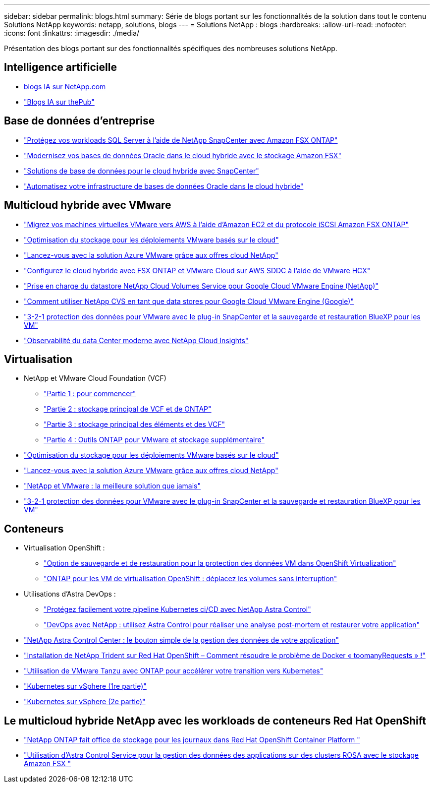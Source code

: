 ---
sidebar: sidebar 
permalink: blogs.html 
summary: Série de blogs portant sur les fonctionnalités de la solution dans tout le contenu Solutions NetApp 
keywords: netapp, solutions, blogs 
---
= Solutions NetApp : blogs
:hardbreaks:
:allow-uri-read: 
:nofooter: 
:icons: font
:linkattrs: 
:imagesdir: ./media/


[role="lead"]
Présentation des blogs portant sur des fonctionnalités spécifiques des nombreuses solutions NetApp.



== Intelligence artificielle

* link:++https://www.netapp.com/blog/#t=Blogs&sort=%40publish_date_mktg%20descending&layout=card&f:@facet_language_mktg=["Anglais"]&F:@facette_soultion_mktg=[ai,analytique,intelligence artificielle]+[blogs IA sur NetApp.com]
* link:https://netapp.io/category/ai-ml/["Blogs IA sur thePub"]




== Base de données d'entreprise

* link:https://aws.amazon.com/blogs/storage/using-netapp-snapcenter-with-amazon-fsx-for-netapp-ontap-to-protect-your-sql-server-workloads/["Protégez vos workloads SQL Server à l'aide de NetApp SnapCenter avec Amazon FSX ONTAP"]
* link:https://community.netapp.com/t5/Tech-ONTAP-Blogs/Modernize-your-Oracle-database-operation-in-hybrid-cloud-with-Amazon-FSx-storage/ba-p/437554["Modernisez vos bases de données Oracle dans le cloud hybride avec le stockage Amazon FSX"]
* link:https://community.netapp.com/t5/Tech-ONTAP-Blogs/Hybrid-cloud-database-solutions-with-SnapCenter/ba-p/171061#M5["Solutions de base de données pour le cloud hybride avec SnapCenter"]
* link:https://community.netapp.com/t5/Tech-ONTAP-Blogs/Automate-Your-Oracle-Database-Infrastructure-in-the-Hybrid-Cloud/ba-p/167046["Automatisez votre infrastructure de bases de données Oracle dans le cloud hybride"]




== Multicloud hybride avec VMware

* link:https://bluexp.netapp.com/blog/aws-fsxn-blg-migrate-vmware-to-amazon-ec2-iscsi-based-fsx-for-ontap["Migrez vos machines virtuelles VMware vers AWS à l'aide d'Amazon EC2 et du protocole iSCSI Amazon FSX ONTAP"]
* link:https://cloud.netapp.com/blog/azure-blg-optimize-storage-for-cloud-based-vmware-deployments["Optimisation du stockage pour les déploiements VMware basés sur le cloud"]
* link:https://cloud.netapp.com/blog/azure-blg-netapp-cloud-offerings-with-azure-vmware-solution["Lancez-vous avec la solution Azure VMware grâce aux offres cloud NetApp"]
* link:https://cloud.netapp.com/blog/aws-fsxo-blg-configure-hybrid-cloud-with-fsx-for-netapp-ontap-and-vmware-cloud-on-aws-sddc-using-vmware-hcx["Configurez le cloud hybride avec FSX ONTAP et VMware Cloud sur AWS SDDC à l'aide de VMware HCX"]
* link:https://www.netapp.com/blog/cloud-volumes-service-google-cloud-vmware-engine/["Prise en charge du datastore NetApp Cloud Volumes Service pour Google Cloud VMware Engine (NetApp)"]
* link:https://cloud.google.com/blog/products/compute/how-to-use-netapp-cvs-as-datastores-with-vmware-engine["Comment utiliser NetApp CVS en tant que data stores pour Google Cloud VMware Engine (Google)"]
* link:https://community.netapp.com/t5/Tech-ONTAP-Blogs/3-2-1-Data-Protection-for-VMware-with-SnapCenter-Plug-in-and-BlueXP-Backup-and/ba-p/446180["3-2-1 protection des données pour VMware avec le plug-in SnapCenter et la sauvegarde et restauration BlueXP pour les VM"]
* link:https://community.netapp.com/t5/Tech-ONTAP-Blogs/Observability-for-the-Modern-Datacenter-with-NetApp-Cloud-Insights/ba-p/447495["Observabilité du data Center moderne avec NetApp Cloud Insights"]




== Virtualisation

* NetApp et VMware Cloud Foundation (VCF)
+
** link:https://www.netapp.com/blog/netapp-vmware-cloud-foundation-getting-started["Partie 1 : pour commencer"]
** link:https://www.netapp.com/blog/netapp-vmware-cloud-foundation-ontap-principal-storage["Partie 2 : stockage principal de VCF et de ONTAP"]
** link:https://www.netapp.com/blog/netapp-vmware-cloud-foundation-element-principal-storage["Partie 3 : stockage principal des éléments et des VCF"]
** link:https://www.netapp.com/blog/netapp-vmware-cloud-foundation-supplemental-storage["Partie 4 : Outils ONTAP pour VMware et stockage supplémentaire"]


* link:https://cloud.netapp.com/blog/azure-blg-optimize-storage-for-cloud-based-vmware-deployments["Optimisation du stockage pour les déploiements VMware basés sur le cloud"]
* link:https://cloud.netapp.com/blog/azure-blg-netapp-cloud-offerings-with-azure-vmware-solution["Lancez-vous avec la solution Azure VMware grâce aux offres cloud NetApp"]
* link:https://community.netapp.com/t5/Tech-ONTAP-Blogs/NetApp-and-VMware-Better-than-ever/ba-p/445780["NetApp et VMware : la meilleure solution que jamais"]
* link:https://community.netapp.com/t5/Tech-ONTAP-Blogs/3-2-1-Data-Protection-for-VMware-with-SnapCenter-Plug-in-and-BlueXP-Backup-and/ba-p/446180["3-2-1 protection des données pour VMware avec le plug-in SnapCenter et la sauvegarde et restauration BlueXP pour les VM"]




== Conteneurs

[[containers-osv]]
* Virtualisation OpenShift :
+
** link:https://community.netapp.com/t5/Tech-ONTAP-Blogs/A-Backup-and-Restore-option-for-VM-data-protection-in-OpenShift-Virtualization/ba-p/452279["Option de sauvegarde et de restauration pour la protection des données VM dans OpenShift Virtualization"]
** link:https://community.netapp.com/t5/Tech-ONTAP-Blogs/ONTAP-for-OpenShift-Virtualization-VMs-non-disruptive-volume-move-operation-is/ba-p/451941["ONTAP pour les VM de virtualisation OpenShift : déplacez les volumes sans interruption"]


* Utilisations d'Astra DevOps :
+
** link:https://cloud.netapp.com/blog/astra-blg-easily-integrate-protection-into-your-kubernetes-ci/cd-pipeline-with-netapp-astra-control["Protégez facilement votre pipeline Kubernetes ci/CD avec NetApp Astra Control"]
** link:https://cloud.netapp.com/blog/astra-blg-restore-business-operations-quicker-with-devops-and-astra["DevOps avec NetApp : utilisez Astra Control pour réaliser une analyse post-mortem et restaurer votre application"]


* link:https://cloud.netapp.com/blog/astra-blg-astra-control-center-the-easy-button-for-application-data-management["NetApp Astra Control Center : le bouton simple de la gestion des données de votre application"]
* link:https://netapp.io/2021/05/21/docker-rate-limit-issue/["Installation de NetApp Trident sur Red Hat OpenShift – Comment résoudre le problème de Docker « toomanyRequests » !"]
* link:https://blog.netapp.com/accelerate-your-k8s-journey["Utilisation de VMware Tanzu avec ONTAP pour accélérer votre transition vers Kubernetes"]
* link:https://community.netapp.com/t5/Tech-ONTAP-Blogs/Kubernetes-on-vSphere-Part-1/ba-p/445634["Kubernetes sur vSphere (1re partie)"]
* link:https://community.netapp.com/t5/Tech-ONTAP-Blogs/Kubernetes-on-vSphere-Part-2/ba-p/445848["Kubernetes sur vSphere (2e partie)"]




== Le multicloud hybride NetApp avec les workloads de conteneurs Red Hat OpenShift

* link:https://community.netapp.com/t5/Tech-ONTAP-Blogs/NetApp-ONTAP-doubles-up-as-storage-for-logs-in-Red-Hat-OpenShift-Container/ba-p/449280["NetApp ONTAP fait office de stockage pour les journaux dans Red Hat OpenShift Container Platform "]
* link:https://community.netapp.com/t5/Tech-ONTAP-Blogs/Using-Astra-Control-Service-for-data-management-of-apps-on-ROSA-clusters-with/ba-p/450903["Utilisation d'Astra Control Service pour la gestion des données des applications sur des clusters ROSA avec le stockage Amazon FSX "]

